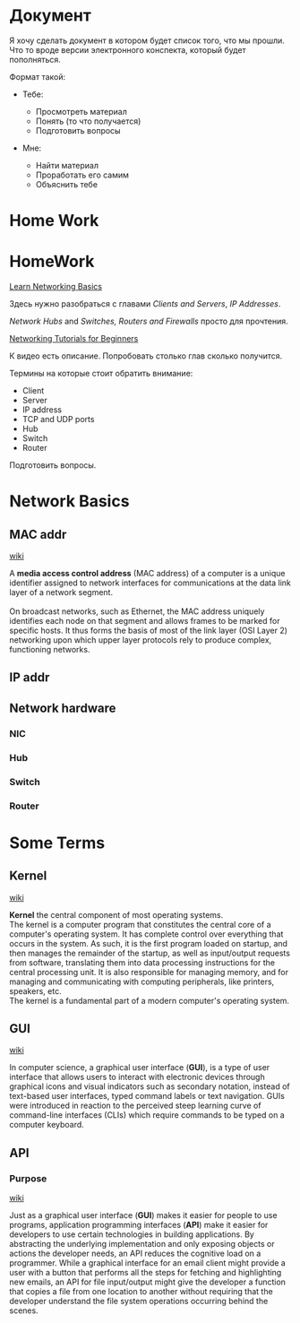* Документ

#+BEGIN_HTML
  <p class="verse">
  Я хочу сделать документ в котором будет список того, что мы прошли.<br  />
  Что то вроде версии электронного конспекта, который будет пополняться.<br  />
  </p>

#+END_HTML

Формат такой:

-  Тебе:

   -  Просмотреть материал\\
   -  Понять (то что получается)\\
   -  Подготовить вопросы\\

-  Мне:

   -  Найти материал\\
   -  Проработать его самим\\
   -  Объяснить тебе

* Home Work
* HomeWork

[[https://commotionwireless.net/docs/cck/networking/learn-networking-basics/][Learn
Networking Basics]]

Здесь нужно разобраться с главами /Clients and Servers/, /IP Addresses/.

/Network Hubs/ and /Switches, Routers and Firewalls/ просто для
прочтения.

[[https://www.youtube.com/watch?v=xpXhudbsrr8][Networking Tutorials for
Beginners]]

К видео есть описание. Попробовать столько глав сколько получится.

Термины на которые стоит обратить внимание:

-  Client\\
-  Server\\
-  IP address\\
-  TCP and UDP ports\\
-  Hub\\
-  Switch\\
-  Router

Подготовить вопросы.


* Network Basics
** MAC addr
[[https://en.wikipedia.org/wiki/MAC_address][wiki]]
#+begin_verse
A *media access control address* (MAC address) of a computer is a unique identifier assigned to network interfaces for communications at the data link layer of a network segment.

On broadcast networks, such as Ethernet, the MAC address uniquely identifies each node on that segment and allows frames to be marked for specific hosts. It thus forms the basis of most of the link layer (OSI Layer 2) networking upon which upper layer protocols rely to produce complex, functioning networks. 

#+end_verse

** IP addr

** Network hardware
*** NIC
*** Hub
*** Switch
*** Router


* Some Terms
** Kernel

[[https://en.wikipedia.org/wiki/Kernel_(operating_system)][wiki]]

#+BEGIN_HTML
  <p class="verse">
  <strong>Kernel</strong> the central component of most operating systems.<br  />
  The kernel is a computer program that constitutes the central core of a computer's operating system. It has complete control over everything that occurs in the system. As such, it is the first program loaded on startup, and then manages the remainder of the startup, as well as input/output requests from software, translating them into data processing instructions for the central processing unit. It is also responsible for managing memory, and for managing and communicating with computing peripherals, like printers, speakers, etc.<br  />
  The kernel is a fundamental part of a modern computer's operating system.<br  />
  </p>

#+END_HTML

** GUI

[[https://en.wikipedia.org/wiki/Graphical_user_interface][wiki]]

#+BEGIN_HTML
  <p class="verse">
  In computer science, a graphical user interface (<strong>GUI</strong>), is a type of user interface that allows users to interact with electronic devices through graphical icons and visual indicators such as secondary notation, instead of text-based user interfaces, typed command labels or text navigation. GUIs were introduced in reaction to the perceived steep learning curve of command-line interfaces (CLIs) which require commands to be typed on a computer keyboard.<br  />
  </p>

#+END_HTML

** API

*** Purpose

[[https://en.wikipedia.org/wiki/Application_programming_interface][wiki]]

#+BEGIN_HTML
  <p class="verse">
  Just as a graphical user interface (<strong>GUI</strong>) makes it easier for people to use programs, application programming interfaces (<strong>API</strong>) make it easier for developers to use certain technologies in building applications. By abstracting the underlying implementation and only exposing objects or actions the developer needs, an API reduces the cognitive load on a programmer. While a graphical interface for an email client might provide a user with a button that performs all the steps for fetching and highlighting new emails, an API for file input/output might give the developer a function that copies a file from one location to another without requiring that the developer understand the file system operations occurring behind the scenes.<br  />
  </p>


#+END_HTML

